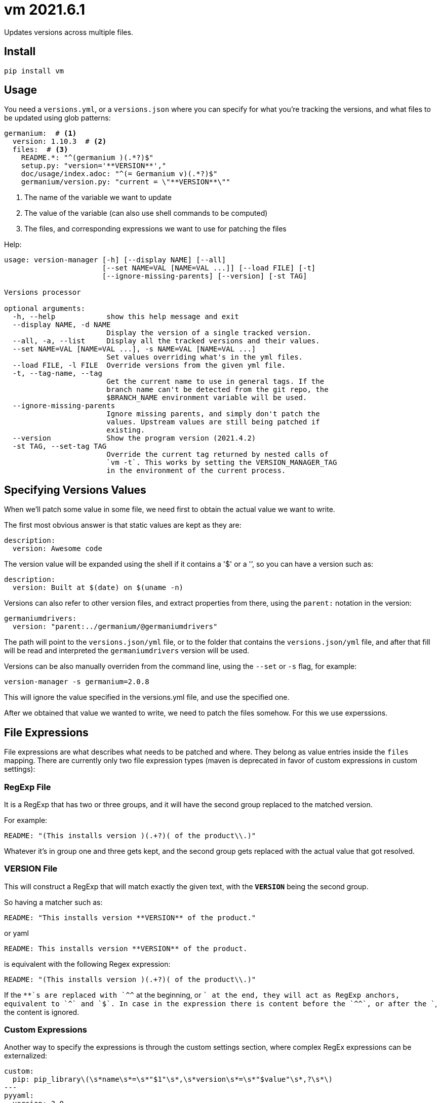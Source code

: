 = vm 2021.6.1

Updates versions across multiple files.

== Install

[source,sh]
-----------------------------------------------------------------------------
pip install vm
-----------------------------------------------------------------------------


== Usage

You need a `versions.yml`, or a `versions.json` where you can specify for what
you're tracking the versions, and what files to be updated using glob patterns:

[source,yaml]
-----------------------------------------------------------------------------
germanium:  # <1>
  version: 1.10.3  # <2>
  files:  # <3>
    README.*: "^(germanium )(.*?)$"
    setup.py: "version='**VERSION**',"
    doc/usage/index.adoc: "^(= Germanium v)(.*?)$"
    germanium/version.py: "current = \"**VERSION**\""
-----------------------------------------------------------------------------
1. The name of the variable we want to update
2. The value of the variable (can also use shell commands to be computed)
3. The files, and corresponding expressions we want to use for patching the files

Help:

[source,text]
-----------------------------------------------------------------------------
usage: version-manager [-h] [--display NAME] [--all]
                       [--set NAME=VAL [NAME=VAL ...]] [--load FILE] [-t]
                       [--ignore-missing-parents] [--version] [-st TAG]

Versions processor

optional arguments:
  -h, --help            show this help message and exit
  --display NAME, -d NAME
                        Display the version of a single tracked version.
  --all, -a, --list     Display all the tracked versions and their values.
  --set NAME=VAL [NAME=VAL ...], -s NAME=VAL [NAME=VAL ...]
                        Set values overriding what's in the yml files.
  --load FILE, -l FILE  Override versions from the given yml file.
  -t, --tag-name, --tag
                        Get the current name to use in general tags. If the
                        branch name can't be detected from the git repo, the
                        $BRANCH_NAME environment variable will be used.
  --ignore-missing-parents
                        Ignore missing parents, and simply don't patch the
                        values. Upstream values are still being patched if
                        existing.
  --version             Show the program version (2021.4.2)
  -st TAG, --set-tag TAG
                        Override the current tag returned by nested calls of
                        `vm -t`. This works by setting the VERSION_MANAGER_TAG
                        in the environment of the current process.
-----------------------------------------------------------------------------

== Specifying Versions Values

When we'll patch some value in some file, we need first to obtain the actual
value we want to write.

The first most obvious answer is that static values are kept as they are:

```
description:
  version: Awesome code
```

The version value will be expanded using the shell if it contains a '$' or a
'`', so you can have a version such as:

[source,yaml]
-----------------------------------------------------------------------------
description:
  version: Built at $(date) on $(uname -n)
-----------------------------------------------------------------------------

Versions can also refer to other version files, and extract properties from
there, using the `parent:` notation in the version:

[source,yaml]
-----------------------------------------------------------------------------
germaniumdrivers:
  version: "parent:../germanium/@germaniumdrivers"
-----------------------------------------------------------------------------

The path will point to the `versions.json/yml` file, or to the folder that
contains the `versions.json/yml` file, and after that fill will be read and
interpreted the `germaniumdrivers` version will be used.

Versions can be also manually overriden from the command line, using the
`--set` or `-s` flag, for example:

[source,sh]
-----------------------------------------------------------------------------
version-manager -s germanium=2.0.8
-----------------------------------------------------------------------------

This will ignore the value specified in the versions.yml file, and use the
specified one.

After we obtained that value we wanted to write, we need to patch the files
somehow. For this we use experssions.

== File Expressions

File expressions are what describes what needs to be patched and where.
They belong as value entries inside the `files` mapping. There are
currently only two file expression types (maven is deprecated in favor of
custom expressions in custom settings):

=== RegExp File

It is a RegExp that has two or three groups, and it will have the
second group replaced to the matched version.

For example:

[source,yaml]
-----------------------------------------------------------------------------
README: "(This installs version )(.+?)( of the product\\.)"
-----------------------------------------------------------------------------

Whatever it's in group one and three gets kept, and the second group
gets replaced with the actual value that got resolved.

=== **VERSION** File

This will construct a RegExp that will match exactly the given text, with
the `**VERSION**` being the second group.

So having a matcher such as:

[source,yaml]
-----------------------------------------------------------------------------
README: "This installs version **VERSION** of the product."
-----------------------------------------------------------------------------

or yaml

[source,yaml]
-----------------------------------------------------------------------------
README: This installs version **VERSION** of the product.
-----------------------------------------------------------------------------

is equivalent with the following Regex expression:

[source,yaml]
-----------------------------------------------------------------------------
README: "(This installs version )(.+?)( of the product\\.)"
-----------------------------------------------------------------------------

If the `**`s are replaced with `^^` at the beginning, or `$$` at the end, they
will act as RegExp anchors, equivalent to `^` and `$`. In case in the
expression there is content before the `^^`, or after the `$$`, the content is
ignored.

=== Custom Expressions

Another way to specify the expressions is through the custom settings section,
where complex RegEx expressions can be externalized:

[source,yaml]
-----------------------------------------------------------------------------
custom:
  pip: pip_library\(\s*name\s*=\s*"$1"\s*,\s*version\s*=\s*"$value"\s*,?\s*\)
---
pyyaml:
  version: 3.0
  files:
    build/thirdparty/python/BUILD: pip:PyYAML
    build/thirdparty/gepython/BUILD: pip:PyYAML
-----------------------------------------------------------------------------

The value for matching are expected to have multiple `:` separated values, and
can be referred in the regex as `{var1}`, `{var2}` etc. The actual values for
`var*` variables will be regex escaped, so they'll match as they are.


=== maven Expressions (deprecated)

Maven expressions tries to match using GAV identifiers.
These will construct a RegExp that will match:

[source,python]
-----------------------------------------------------------------------------
"(<groupId>group_id</groupId>\\s*"
"<artifactId>artifact_id</artifactId>\\s*"
"<version>)(.*?)(</version>)"
-----------------------------------------------------------------------------

In order to specify the matcher, just use the `maven:` prefix:

[source,yaml]
-----------------------------------------------------------------------------
pom.xml: "maven:com.germaniumhq:germanium"
-----------------------------------------------------------------------------

== Matcher Constraints

In order to make sure that the expressions are not replacing
in too many places, constraints can be added to limit, or extend
the matches.

Matcher constraints are always active, and in case no constraint
is specified then the maximum replacement count is set to 1.

=== Match Count

[source,json]
-----------------------------------------------------------------------------
{
  "product" : {
    "version": "1.0",
    "files": {
      "README.md": {
        "match": "^(= Germanium v)(.*?)$",
        "count": 2
      }
    }
  }
}
-----------------------------------------------------------------------------

or yaml

[source,yaml]
-----------------------------------------------------------------------------
product:
  version: "1.0"
  files:
    README.md:
      match: ^(= Germanium v)(.*?)$
      count: 2
-----------------------------------------------------------------------------

The count can be also `0` for no matches, or negative to indicate
any number of matches is allowed.

== Multiple Matchers

In a single file, we can have multiple matchers as well, for
example:

[source,json]
-----------------------------------------------------------------------------
{
  "product" : {
    "version": "1.0",
    "files": {
      "README.md": [
        "^(= Germanium v)(.*?)$",
        "(Germanium )(\\d+\\.\\d+)()"
      ]
    }
  }
}
-----------------------------------------------------------------------------

For each matcher that is added, if there is no match count specified, it's
assumed that it will only match once in the file.

Of course, constraints can be applied for both the full set of
matchers:

[source,json]
-----------------------------------------------------------------------------
{
  "product" : {
    "version": "1.0",
    "files": {
      "README.md": {
        "match": [
          "^(= Germanium v)(.*?)$",
          "(Germanium )(\\d+\\.\\d+)()"
        ],
        "count": 3
      }
    }
  }
}
-----------------------------------------------------------------------------

or even individual expressions: 
 
[source,json]
-----------------------------------------------------------------------------
{
  "product" : {
    "version": "1.0",
    "files": {
      "README.md": {
        "match": [
          "^(= Germanium v)(.*?)$",
          {
            "match": "(Germanium )(\\d+\\.\\d+)()",
            "count": 2
          }
        ],
        "count": 3
      }
    }
  }
}
-----------------------------------------------------------------------------

== Notes

1. Files are actually `glob` patterns, so you can match `**/*.js` for example.
2. The configuration files can be yml.
3. `vm` will output the following error codes: 0 when no files are
   changed, 0 when files are changed successfuly, or a non zero error code in
   case of error.
